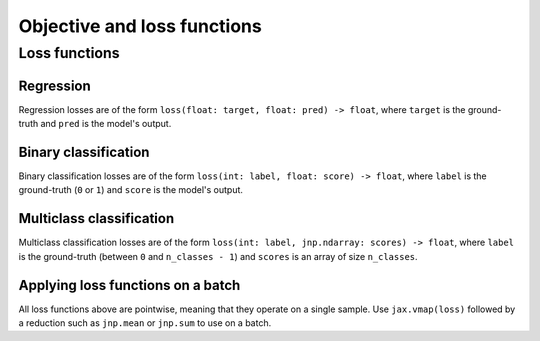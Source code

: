 Objective and loss functions
============================

Loss functions
--------------

Regression
~~~~~~~~~~

.. autosummary::
  :toctree: _autosummary

    jaxopt.loss.huber_loss

Regression losses are of the form ``loss(float: target, float: pred) -> float``,
where ``target`` is the ground-truth and ``pred`` is the model's output.

Binary classification
~~~~~~~~~~~~~~~~~~~~~

.. autosummary::
  :toctree: _autosummary

    jaxopt.loss.binary_logistic_loss

Binary classification losses are of the form ``loss(int: label, float: score) -> float``,
where ``label`` is the ground-truth (``0`` or ``1``) and ``score`` is the model's output.

Multiclass classification
~~~~~~~~~~~~~~~~~~~~~~~~~

.. autosummary::
  :toctree: _autosummary

    jaxopt.loss.multiclass_logistic_loss
    jaxopt.loss.multiclass_sparsemax_loss

Multiclass classification losses are of the form ``loss(int: label, jnp.ndarray: scores) -> float``,
where ``label`` is the ground-truth (between ``0`` and ``n_classes - 1``) and
``scores`` is an array of size ``n_classes``.

Applying loss functions on a batch
~~~~~~~~~~~~~~~~~~~~~~~~~~~~~~~~~~

All loss functions above are pointwise, meaning that they operate on a single sample. Use ``jax.vmap(loss)``
followed by a reduction such as ``jnp.mean`` or ``jnp.sum`` to use on a batch.
